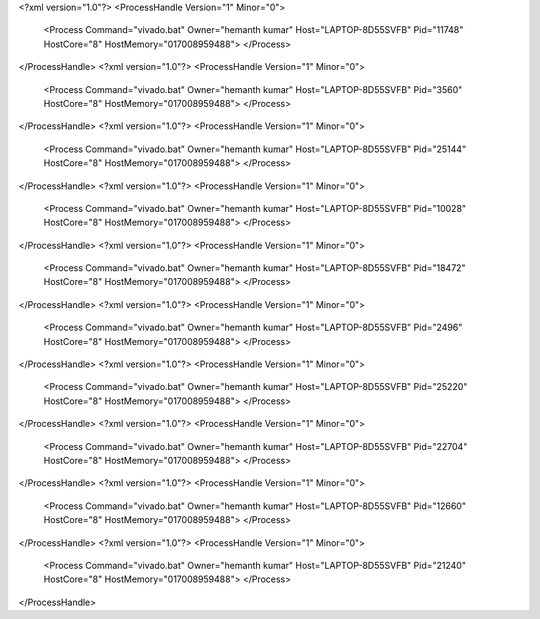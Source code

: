<?xml version="1.0"?>
<ProcessHandle Version="1" Minor="0">
    <Process Command="vivado.bat" Owner="hemanth kumar" Host="LAPTOP-8D55SVFB" Pid="11748" HostCore="8" HostMemory="017008959488">
    </Process>
</ProcessHandle>
<?xml version="1.0"?>
<ProcessHandle Version="1" Minor="0">
    <Process Command="vivado.bat" Owner="hemanth kumar" Host="LAPTOP-8D55SVFB" Pid="3560" HostCore="8" HostMemory="017008959488">
    </Process>
</ProcessHandle>
<?xml version="1.0"?>
<ProcessHandle Version="1" Minor="0">
    <Process Command="vivado.bat" Owner="hemanth kumar" Host="LAPTOP-8D55SVFB" Pid="25144" HostCore="8" HostMemory="017008959488">
    </Process>
</ProcessHandle>
<?xml version="1.0"?>
<ProcessHandle Version="1" Minor="0">
    <Process Command="vivado.bat" Owner="hemanth kumar" Host="LAPTOP-8D55SVFB" Pid="10028" HostCore="8" HostMemory="017008959488">
    </Process>
</ProcessHandle>
<?xml version="1.0"?>
<ProcessHandle Version="1" Minor="0">
    <Process Command="vivado.bat" Owner="hemanth kumar" Host="LAPTOP-8D55SVFB" Pid="18472" HostCore="8" HostMemory="017008959488">
    </Process>
</ProcessHandle>
<?xml version="1.0"?>
<ProcessHandle Version="1" Minor="0">
    <Process Command="vivado.bat" Owner="hemanth kumar" Host="LAPTOP-8D55SVFB" Pid="2496" HostCore="8" HostMemory="017008959488">
    </Process>
</ProcessHandle>
<?xml version="1.0"?>
<ProcessHandle Version="1" Minor="0">
    <Process Command="vivado.bat" Owner="hemanth kumar" Host="LAPTOP-8D55SVFB" Pid="25220" HostCore="8" HostMemory="017008959488">
    </Process>
</ProcessHandle>
<?xml version="1.0"?>
<ProcessHandle Version="1" Minor="0">
    <Process Command="vivado.bat" Owner="hemanth kumar" Host="LAPTOP-8D55SVFB" Pid="22704" HostCore="8" HostMemory="017008959488">
    </Process>
</ProcessHandle>
<?xml version="1.0"?>
<ProcessHandle Version="1" Minor="0">
    <Process Command="vivado.bat" Owner="hemanth kumar" Host="LAPTOP-8D55SVFB" Pid="12660" HostCore="8" HostMemory="017008959488">
    </Process>
</ProcessHandle>
<?xml version="1.0"?>
<ProcessHandle Version="1" Minor="0">
    <Process Command="vivado.bat" Owner="hemanth kumar" Host="LAPTOP-8D55SVFB" Pid="21240" HostCore="8" HostMemory="017008959488">
    </Process>
</ProcessHandle>
